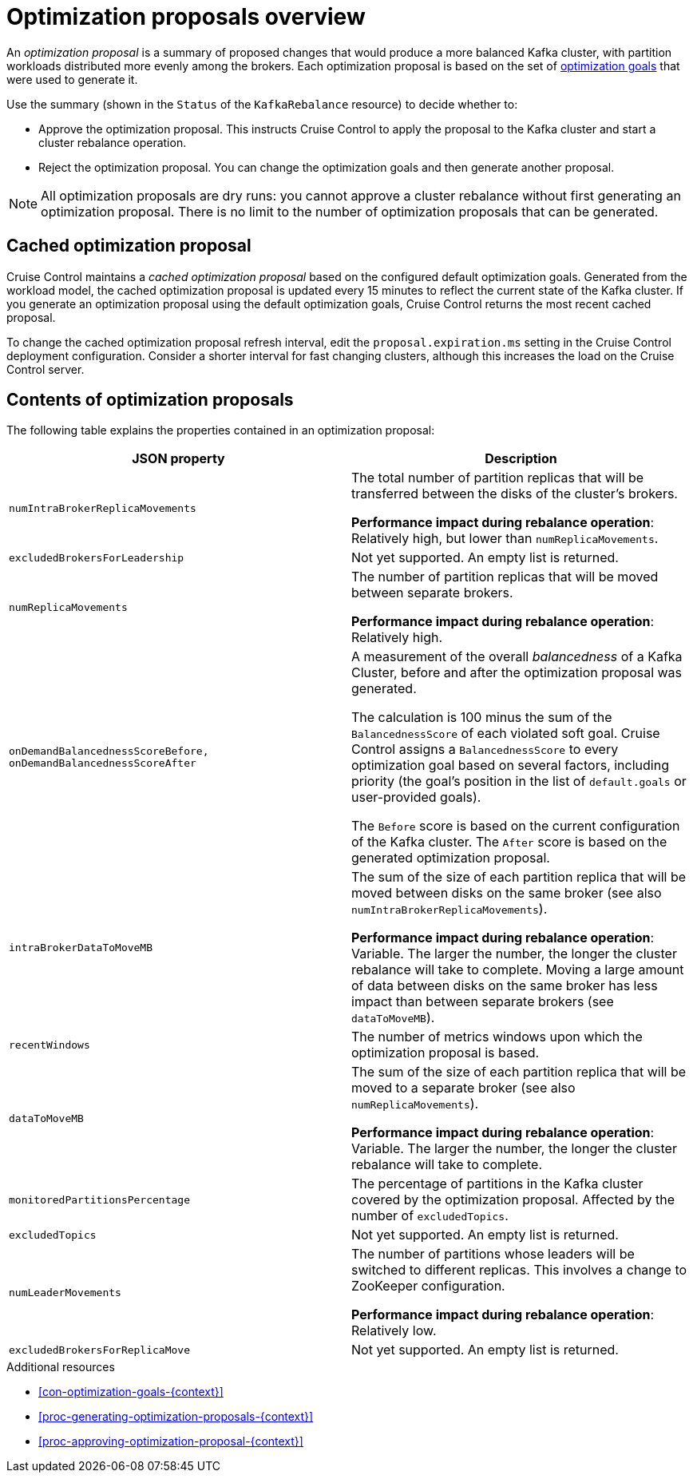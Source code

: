 // Module included in the following assemblies:
//
// assembly-cruise-control-concepts.adoc

[id='con-optimization-proposals-{context}']

= Optimization proposals overview

An _optimization proposal_ is a summary of proposed changes that would produce a more balanced Kafka cluster, with partition workloads distributed more evenly among the brokers. 
Each optimization proposal is based on the set of xref:con-optimization-goals-{context}[optimization goals] that were used to generate it.

Use the summary (shown in the `Status` of the `KafkaRebalance` resource) to decide whether to:

* Approve the optimization proposal. This instructs Cruise Control to apply the proposal to the Kafka cluster and start a cluster rebalance operation.

* Reject the optimization proposal. You can change the optimization goals and then generate another proposal.

NOTE: All optimization proposals are dry runs: you cannot approve a cluster rebalance without first generating an optimization proposal. 
There is no limit to the number of optimization proposals that can be generated.

[discrete]
== Cached optimization proposal

Cruise Control maintains a _cached optimization proposal_ based on the configured default optimization goals.
Generated from the workload model, the cached optimization proposal is updated every 15 minutes to reflect the current state of the Kafka cluster.
If you generate an optimization proposal using the default optimization goals, Cruise Control returns the most recent cached proposal.

To change the cached optimization proposal refresh interval, edit the `proposal.expiration.ms` setting in the Cruise Control deployment configuration.
Consider a shorter interval for fast changing clusters, although this increases the load on the Cruise Control server.

[#contents-optimization-proposals]
[discrete]
== Contents of optimization proposals

The following table explains the properties contained in an optimization proposal:

[cols="2*",options="header",stripes="none",separator=¦]
|===

m¦JSON property
¦Description

m¦numIntraBrokerReplicaMovements
¦The total number of partition replicas that will be transferred between the disks of the cluster's brokers.

*Performance impact during rebalance operation*: Relatively high, but lower than `numReplicaMovements`.

m¦excludedBrokersForLeadership
¦Not yet supported. An empty list is returned.

m¦numReplicaMovements
¦The number of partition replicas that will be moved between separate brokers.

*Performance impact during rebalance operation*: Relatively high.

m¦onDemandBalancednessScoreBefore, onDemandBalancednessScoreAfter
¦A measurement of the overall _balancedness_ of a Kafka Cluster, before and after the optimization proposal was generated.

The calculation is 100 minus the sum of the `BalancednessScore` of each violated soft goal. Cruise Control assigns a `BalancednessScore` to every optimization goal based on several factors, including priority (the goal's position in the list of `default.goals` or user-provided goals).

The `Before` score is based on the current configuration of the Kafka cluster.
The `After` score is based on the generated optimization proposal.

m¦intraBrokerDataToMoveMB
¦The sum of the size of each partition replica that will be moved between disks on the same broker (see also `numIntraBrokerReplicaMovements`).

*Performance impact during rebalance operation*: Variable. The larger the number, the longer the cluster rebalance will take to complete. Moving a large amount of data between disks on the same broker has less impact than between separate brokers (see `dataToMoveMB`).

m¦recentWindows
¦The number of metrics windows upon which the optimization proposal is based.

m¦dataToMoveMB
¦The sum of the size of each partition replica that will be moved to a separate broker (see also `numReplicaMovements`).

*Performance impact during rebalance operation*: Variable. The larger the number, the longer the cluster rebalance will take to complete.

m¦monitoredPartitionsPercentage
¦The percentage of partitions in the Kafka cluster covered by the optimization proposal. Affected by the number of `excludedTopics`.

m¦excludedTopics
¦Not yet supported. An empty list is returned.

m¦numLeaderMovements
¦The number of partitions whose leaders will be switched to different replicas. This involves a change to ZooKeeper configuration.

*Performance impact during rebalance operation*: Relatively low.

m¦excludedBrokersForReplicaMove
¦Not yet supported. An empty list is returned.

|===

.Additional resources

* xref:con-optimization-goals-{context}[] 

* xref:proc-generating-optimization-proposals-{context}[] 

* xref:proc-approving-optimization-proposal-{context}[] 